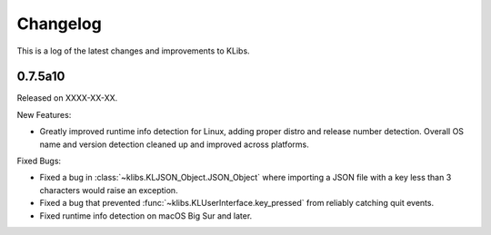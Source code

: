 Changelog
=========
This is a log of the latest changes and improvements to KLibs.

0.7.5a10
--------

Released on XXXX-XX-XX.

New Features:

* Greatly improved runtime info detection for Linux, adding proper distro
  and release number detection. Overall OS name and version detection cleaned
  up and improved across platforms.


Fixed Bugs:

* Fixed a bug in :class:`~klibs.KLJSON_Object.JSON_Object` where importing a
  JSON file with a key less than 3 characters would raise an exception.
* Fixed a bug that prevented :func:`~klibs.KLUserInterface.key_pressed` from
  reliably catching quit events.
* Fixed runtime info detection on macOS Big Sur and later.
